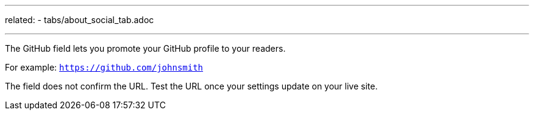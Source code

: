 ---
related:
   - tabs/about_social_tab.adoc

---

The GitHub field lets you promote your GitHub profile to your readers.

For example: `https://github.com/johnsmith`

The field does not confirm the URL. 
Test the URL once your settings update on your live site. 